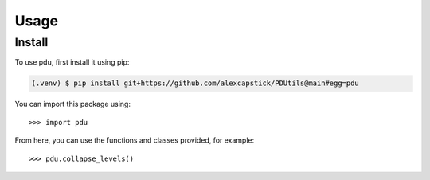 Usage
======

.. _install:

Install
-------------

To use pdu, first install it using pip:

.. code-block:: console

   (.venv) $ pip install git+https://github.com/alexcapstick/PDUtils@main#egg=pdu



You can import this package using::

   >>> import pdu


From here, you can use the functions and classes provided, for example::

   >>> pdu.collapse_levels()